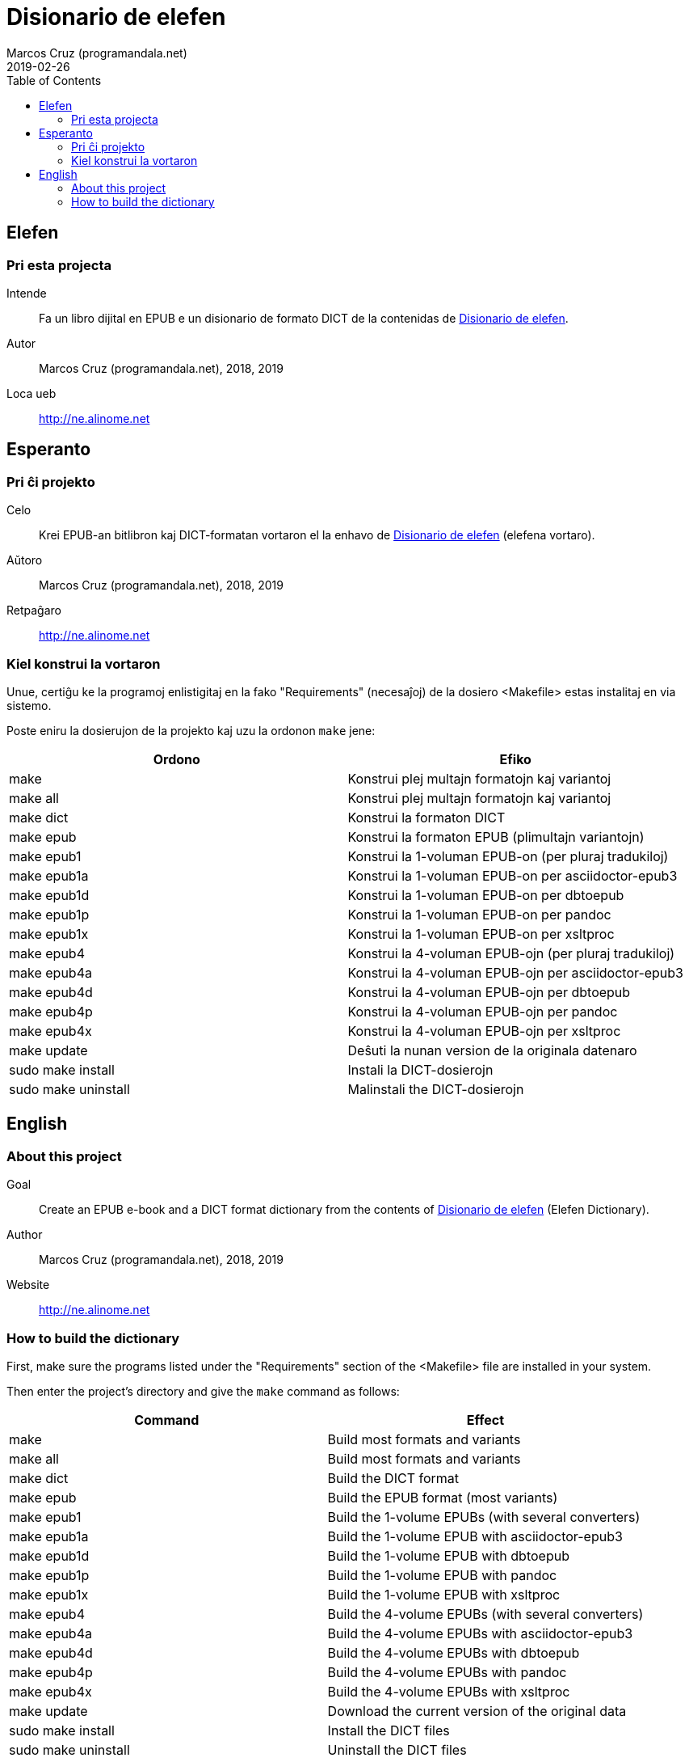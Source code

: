 = Disionario de elefen
:author: Marcos Cruz (programandala.net)
:revdate: 2019-02-26
:toc:
:toc-levels: 2

// This file is part of the project
// "Disionario de elefen"
// (http://ne.alinome.net)
//
// By Marcos Cruz (programandala.net)

// Last modified 201902272203

== Elefen

=== Pri esta projecta

Intende:: Fa un libro dijital en EPUB e un disionario
de formato DICT de la contenidas de
http://elefen.org/disionario[Disionario de elefen].

Autor:: Marcos Cruz (programandala.net), 2018, 2019

Loca ueb:: http://ne.alinome.net

== Esperanto

=== Pri ĉi projekto

Celo:: Krei  EPUB-an bitlibron kaj DICT-formatan
vortaron el la enhavo de http://elefen.org/disionario[Disionario de
elefen] (elefena vortaro).

Aŭtoro:: Marcos Cruz (programandala.net), 2018, 2019

Retpaĝaro:: http://ne.alinome.net

=== Kiel konstrui la vortaron

Unue, certiĝu ke la programoj enlistigitaj en la fako "Requirements"
(necesaĵoj) de la dosiero <Makefile> estas instalitaj en via sistemo.

Poste eniru la dosierujon de la projekto kaj uzu la ordonon `make`
jene:

|===
| Ordono              | Efiko

| make                | Konstrui plej multajn formatojn kaj variantoj
| make all            | Konstrui plej multajn formatojn kaj variantoj
| make dict           | Konstrui la formaton DICT
| make epub           | Konstrui la formaton EPUB (plimultajn variantojn)
| make epub1          | Konstrui la 1-voluman EPUB-on (per pluraj tradukiloj)
| make epub1a         | Konstrui la 1-voluman EPUB-on per asciidoctor-epub3
| make epub1d         | Konstrui la 1-voluman EPUB-on per dbtoepub
| make epub1p         | Konstrui la 1-voluman EPUB-on per pandoc
| make epub1x         | Konstrui la 1-voluman EPUB-on per xsltproc
| make epub4          | Konstrui la 4-voluman EPUB-ojn (per pluraj tradukiloj)
| make epub4a         | Konstrui la 4-voluman EPUB-ojn per asciidoctor-epub3
| make epub4d         | Konstrui la 4-voluman EPUB-ojn per dbtoepub
| make epub4p         | Konstrui la 4-voluman EPUB-ojn per pandoc
| make epub4x         | Konstrui la 4-voluman EPUB-ojn per xsltproc
| make update         | Deŝuti la nunan version de la originala datenaro
| sudo make install   | Instali la DICT-dosierojn
| sudo make uninstall | Malinstali the DICT-dosierojn
|===

== English

=== About this project

Goal:: Create an EPUB e-book and a DICT format
dictionary from the contents of
http://elefen.org/disionario[Disionario de elefen] (Elefen
Dictionary).

Author:: Marcos Cruz (programandala.net), 2018, 2019

Website:: http://ne.alinome.net

=== How to build the dictionary

First, make sure the programs listed under the "Requirements" section
of the <Makefile> file are installed in your system.

Then enter the project's directory and give the `make` command as
follows:

|===
| Command             | Effect

| make                | Build most formats and variants
| make all            | Build most formats and variants
| make dict           | Build the DICT format
| make epub           | Build the EPUB format (most variants)
| make epub1          | Build the 1-volume EPUBs (with several converters)
| make epub1a         | Build the 1-volume EPUB with asciidoctor-epub3
| make epub1d         | Build the 1-volume EPUB with dbtoepub
| make epub1p         | Build the 1-volume EPUB with pandoc
| make epub1x         | Build the 1-volume EPUB with xsltproc
| make epub4          | Build the 4-volume EPUBs (with several converters)
| make epub4a         | Build the 4-volume EPUBs with asciidoctor-epub3
| make epub4d         | Build the 4-volume EPUBs with dbtoepub
| make epub4p         | Build the 4-volume EPUBs with pandoc
| make epub4x         | Build the 4-volume EPUBs with xsltproc
| make update         | Download the current version of the original data
| sudo make install   | Install the DICT files
| sudo make uninstall | Uninstall the DICT files
|===
